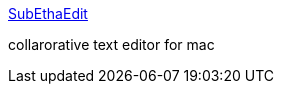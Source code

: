 :jbake-type: post
:jbake-status: published
:jbake-title: SubEthaEdit
:jbake-tags: shareware,software,macosx,editor,_mois_mars,_année_2005
:jbake-date: 2005-03-04
:jbake-depth: ../
:jbake-uri: shaarli/1109969804000.adoc
:jbake-source: https://nicolas-delsaux.hd.free.fr/Shaarli?searchterm=http%3A%2F%2Fwww.codingmonkeys.de%2Fsubethaedit%2F&searchtags=shareware+software+macosx+editor+_mois_mars+_ann%C3%A9e_2005
:jbake-style: shaarli

http://www.codingmonkeys.de/subethaedit/[SubEthaEdit]

collarorative text editor for mac
